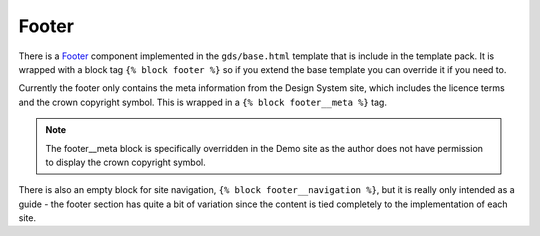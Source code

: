 .. _Footer: https://design-system.service.gov.uk/components/footer/

######
Footer
######
There is a `Footer`_ component implemented in the ``gds/base.html`` template that
is include in the template pack. It is wrapped with a block tag ``{% block footer %}``
so if you extend the base template you can override it if you need to.

Currently the footer only contains the meta information from the Design System site,
which includes the licence terms and the crown copyright symbol. This is wrapped
in a ``{% block footer__meta %}`` tag.

.. note::
    The footer__meta block is specifically overridden in the Demo site as the
    author does not have permission to display the crown copyright symbol.

There is also an empty block for site navigation, ``{% block footer__navigation %}``, but
it is really only intended as a guide - the footer section has quite a bit of variation
since the content is tied completely to the implementation of each site.

